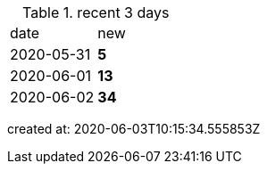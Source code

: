 
.recent 3 days
|===

|date|new


^|2020-05-31
>s|5


^|2020-06-01
>s|13


^|2020-06-02
>s|34


|===

created at: 2020-06-03T10:15:34.555853Z
